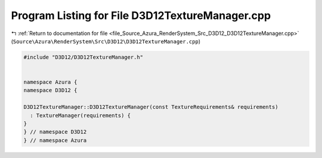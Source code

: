 
.. _program_listing_file_Source_Azura_RenderSystem_Src_D3D12_D3D12TextureManager.cpp:

Program Listing for File D3D12TextureManager.cpp
================================================

|exhale_lsh| :ref:`Return to documentation for file <file_Source_Azura_RenderSystem_Src_D3D12_D3D12TextureManager.cpp>` (``Source\Azura\RenderSystem\Src\D3D12\D3D12TextureManager.cpp``)

.. |exhale_lsh| unicode:: U+021B0 .. UPWARDS ARROW WITH TIP LEFTWARDS

.. code-block:: cpp

   #include "D3D12/D3D12TextureManager.h"
   
   
   namespace Azura {
   namespace D3D12 {
   
   D3D12TextureManager::D3D12TextureManager(const TextureRequirements& requirements)
     : TextureManager(requirements) {
   }
   } // namespace D3D12
   } // namespace Azura

